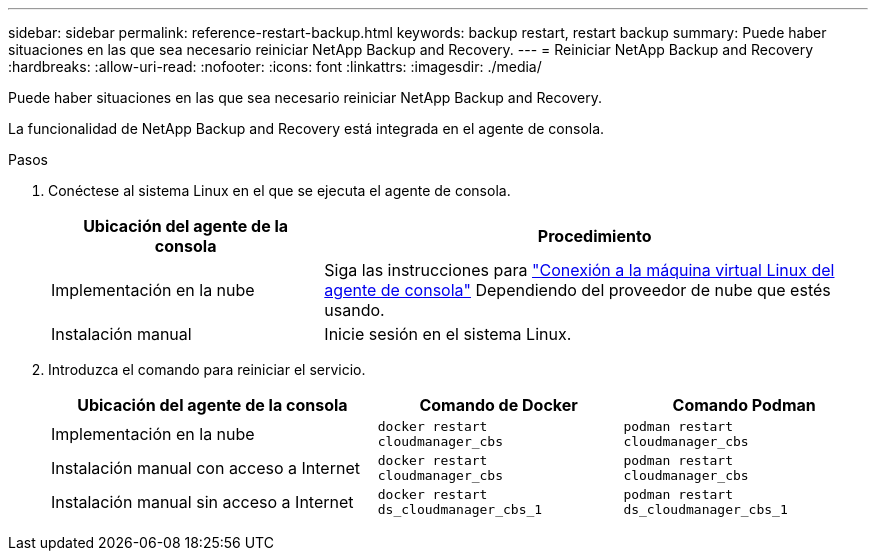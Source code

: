 ---
sidebar: sidebar 
permalink: reference-restart-backup.html 
keywords: backup restart, restart backup 
summary: Puede haber situaciones en las que sea necesario reiniciar NetApp Backup and Recovery. 
---
= Reiniciar NetApp Backup and Recovery
:hardbreaks:
:allow-uri-read: 
:nofooter: 
:icons: font
:linkattrs: 
:imagesdir: ./media/


[role="lead"]
Puede haber situaciones en las que sea necesario reiniciar NetApp Backup and Recovery.

La funcionalidad de NetApp Backup and Recovery está integrada en el agente de consola.

.Pasos
. Conéctese al sistema Linux en el que se ejecuta el agente de consola.
+
[cols="25,50"]
|===
| Ubicación del agente de la consola | Procedimiento 


| Implementación en la nube | Siga las instrucciones para https://docs.netapp.com/us-en/console-setup-admin/task-maintain-connectors.html#connect-to-the-linux-vm["Conexión a la máquina virtual Linux del agente de consola"^] Dependiendo del proveedor de nube que estés usando. 


| Instalación manual | Inicie sesión en el sistema Linux. 
|===
. Introduzca el comando para reiniciar el servicio.
+
[cols="40,30,30"]
|===
| Ubicación del agente de la consola | Comando de Docker | Comando Podman 


| Implementación en la nube | `docker restart cloudmanager_cbs` | `podman restart cloudmanager_cbs` 


| Instalación manual con acceso a Internet | `docker restart cloudmanager_cbs` | `podman restart cloudmanager_cbs` 


| Instalación manual sin acceso a Internet | `docker restart ds_cloudmanager_cbs_1` | `podman restart ds_cloudmanager_cbs_1` 
|===

